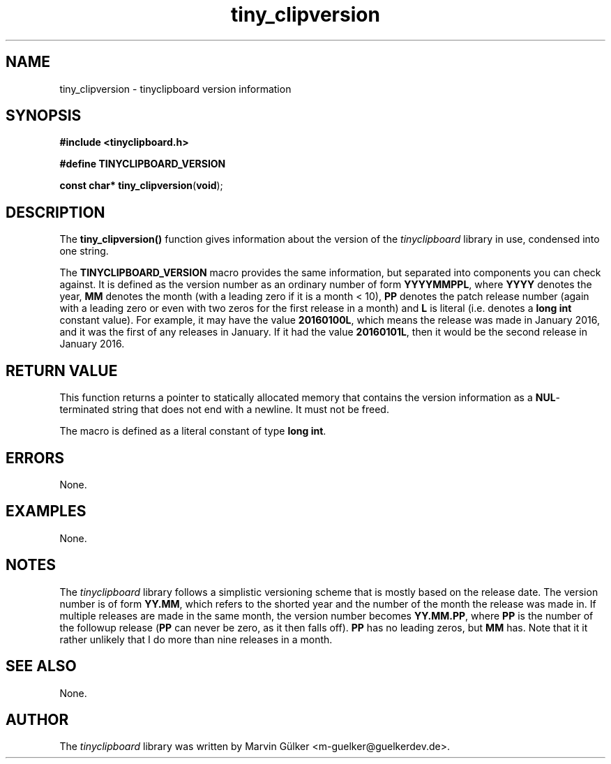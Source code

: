 .\" tinyclipboard - a cross-platform C library for accessing the clipboard.
.\"
.\" Copyright © 2016 Marvin Gülker <m-guelker@guelkerdev.de>
.\"
.\" All rights reserved. See the README and LICENSE files for the
.\" licensing conditions.
.TH tiny_clipversion "3" "January 2016" "Marvin Gülker" "tinyclipboard"
.SH NAME
tiny_clipversion \- tinyclipboard version information

.SH SYNOPSIS
.nf
.B #include <tinyclipboard.h>
.sp
.B #define TINYCLIPBOARD_VERSION
.sp
.B const char* tiny_clipversion\fR(\fBvoid\fR);

.SH DESCRIPTION
.PP
The \fBtiny_clipversion()\fR function gives information about the
version of the \fItinyclipboard\fR library in use, condensed into one
string.

.PP
The \fBTINYCLIPBOARD_VERSION\fR macro provides the same information,
but separated into components you can check against. It is defined as
the version number as an ordinary number of form \fBYYYYMMPPL\fR,
where \fBYYYY\fR denotes the year, \fBMM\fR denotes the month (with a
leading zero if it is a month < 10), \fBPP\fR denotes the patch
release number (again with a leading zero or even with two zeros for
the first release in a month) and \fBL\fR is literal (i.e. denotes a
\fBlong int\fR constant value). For example, it may have the value
\fB20160100L\fR, which means the release was made in January 2016, and
it was the first of any releases in January. If it had the value
\fB20160101L\fR, then it would be the second release in January 2016.

.SH RETURN VALUE
.PP
This function returns a pointer to statically allocated memory that
contains the version information as a \fBNUL\fR-terminated string that
does not end with a newline. It must not be freed.

.PP
The macro is defined as a literal constant of type \fBlong int\fR.

.SH ERRORS
.PP
None.

.SH EXAMPLES
.PP
None.

.SH NOTES
.PP
The \fItinyclipboard\fR library follows a simplistic versioning
scheme that is mostly based on the release date. The version number is
of form \fBYY.MM\fR, which refers to the shorted year and the number
of the month the release was made in. If multiple releases are made in
the same month, the version number becomes \fBYY.MM.PP\fR, where
\fBPP\fR is the number of the followup release (\fBPP\fR can never be
zero, as it then falls off). \fBPP\fR has no leading zeros, but
\fBMM\fR has. Note that it it rather unlikely that I do more than nine
releases in a month.

.SH SEE ALSO
.PP
None.

.SH AUTHOR
.PP
The \fItinyclipboard\fR library was written by Marvin Gülker <m-guelker@guelkerdev.de>.
